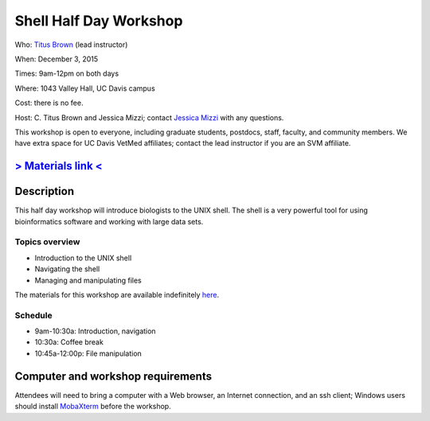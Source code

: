 Shell Half Day Workshop 
================================

.. @add mailing list info

Who: `Titus Brown <mailto:ctbrown@ucdavis.edu>`__ (lead instructor)

When: December 3, 2015

Times: 9am-12pm on both days

Where: 1043 Valley Hall, UC Davis campus

Cost: there is no fee.

Host: C. Titus Brown and Jessica Mizzi; contact `Jessica Mizzi <mailto:jessica.mizzi@gmail.com>`__ with any questions.

This workshop is open to everyone, including graduate students,
postdocs, staff, faculty, and community members.  We have extra space
for UC Davis VetMed affiliates; contact the lead instructor if you are
an SVM affiliate.

.. (These spaces will be released to the wait list
   on Thursday, February 26th.)

.. `> Register here < <https://www.eventbrite.com/e/shell-half-day-workshop-tickets-19301439124>`__
.. ---------------------------------------------------------------------------------------------------------------

`> Materials link < <http://2015-mar-semimodel.readthedocs.org/en/latest/>`__
---------------------------------------------------------------------------

Description
-----------

This half day workshop will introduce biologists to the UNIX shell.  The shell is a very powerful tool for 
using bioinformatics software and working with large data sets.

Topics overview
~~~~~~~~~~~~~~~

* Introduction to the UNIX shell
* Navigating the shell
* Managing and manipulating files


The materials for this workshop are available indefinitely
`here <http://2015-mar-semimodel.readthedocs.org/en/latest/>`__.

Schedule
~~~~~~~~

* 9am-10:30a: Introduction, navigation 
* 10:30a: Coffee break
* 10:45a-12:00p: File manipulation


Computer and workshop requirements
----------------------------------

Attendees will need to bring a computer with a Web browser, an
Internet connection, and an ssh client; Windows users should install
`MobaXterm <http://mobaxterm.mobatek.net/>`__ before the workshop.
